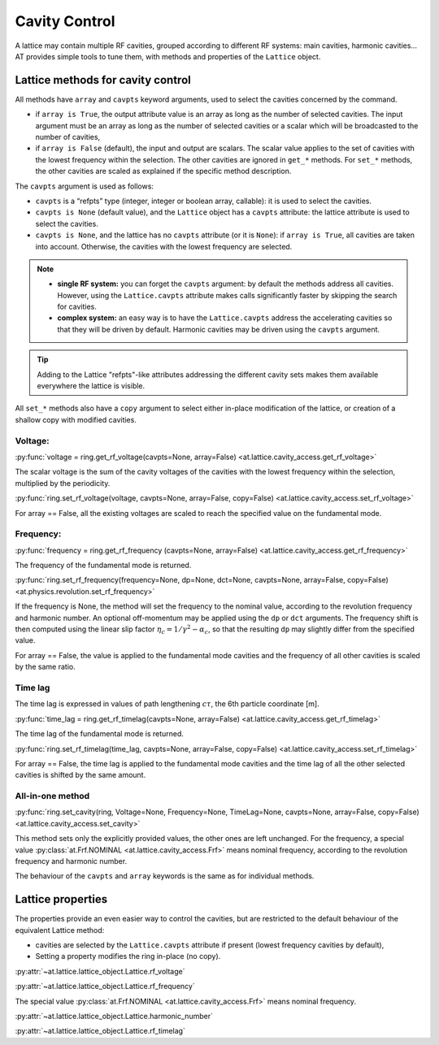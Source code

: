 Cavity Control
==============

A lattice may contain multiple RF cavities, grouped according to 
different RF systems: main cavities, harmonic cavities…
AT provides simple tools to tune them, with methods and properties of
the ``Lattice`` object.

Lattice methods for cavity control
----------------------------------

All methods have ``array`` and ``cavpts`` keyword arguments, used to
select the cavities concerned by the command.

-  if ``array is True``, the output attribute value is an array as long
   as the number of selected cavities. The input argument must be an
   array as long as the number of selected cavities or a scalar which
   will be broadcasted to the number of cavities,
-  if ``array is False`` (default), the input and output are scalars.
   The scalar value applies to the set of cavities with the lowest
   frequency within the selection. The other cavities are ignored in
   ``get_*`` methods. For ``set_*`` methods, the other cavities are
   scaled as explained if the specific method description.

The ``cavpts`` argument is used as follows:

- ``cavpts`` is a “refpts” type (integer, integer or boolean array, callable):
  it is used to select the cavities.
- ``cavpts is None`` (default value), and the ``Lattice`` object has a
  ``cavpts`` attribute: the lattice attribute is used to select the cavities.
- ``cavpts is None``, and the lattice has no ``cavpts`` attribute (or it is
  ``None``): if ``array is True``, all cavities are taken into account.
  Otherwise, the cavities with the lowest frequency are selected.

.. note::

   -  **single RF system:** you can forget the ``cavpts`` argument: by default
      the methods address all cavities. However, using the ``Lattice.cavpts``
      attribute makes calls significantly faster by skipping the search for
      cavities.
   -  **complex system:** an easy way is to have the ``Lattice.cavpts``
      address the accelerating cavities so that they will be driven by default.
      Harmonic cavities may be driven using the ``cavpts`` argument.

.. tip::

   Adding to the Lattice "refpts"-like attributes addressing the different
   cavity sets makes them available everywhere the lattice is visible.

All ``set_*`` methods also have a ``copy`` argument to select either
in-place modification of the lattice, or creation of a shallow copy with
modified cavities.

Voltage:
~~~~~~~~

:py:func:`voltage = ring.get_rf_voltage(cavpts=None, array=False) <at.lattice.cavity_access.get_rf_voltage>`

The scalar voltage is the sum of the cavity voltages of the cavities
with the lowest frequency within the selection, multiplied by the
periodicity.

:py:func:`ring.set_rf_voltage(voltage, cavpts=None, array=False, copy=False) <at.lattice.cavity_access.set_rf_voltage>`

For array == False, all the existing voltages are scaled to reach the
specified value on the fundamental mode.

Frequency:
~~~~~~~~~~

:py:func:`frequency = ring.get_rf_frequency (cavpts=None, array=False) <at.lattice.cavity_access.get_rf_frequency>`

The frequency of the fundamental mode is returned.

:py:func:`ring.set_rf_frequency(frequency=None, dp=None, dct=None, cavpts=None, array=False, copy=False) <at.physics.revolution.set_rf_frequency>`

If the frequency is None, the method will set the frequency to the
nominal value, according to the revolution frequency and harmonic
number. An optional off-momentum may be applied using the ``dp`` or
``dct`` arguments. The frequency shift is then computed using the linear
slip factor :math:`\eta_c = 1/\gamma^2 - \alpha_c`, so that the resulting
``dp`` may slightly differ from the specified value.

For array == False, the value is applied to the fundamental mode
cavities and the frequency of all other cavities is scaled by the same
ratio.

Time lag
~~~~~~~~

The time lag is expressed in values of path lengthening :math:`c\tau`, the 6th
particle coordinate [m].

:py:func:`time_lag = ring.get_rf_timelag(cavpts=None, array=False) <at.lattice.cavity_access.get_rf_timelag>`

The time lag of the fundamental mode is returned.

:py:func:`ring.set_rf_timelag(time_lag, cavpts=None, array=False, copy=False) <at.lattice.cavity_access.set_rf_timelag>`

For array == False, the time lag is applied to the fundamental mode
cavities and the time lag of all the other selected cavities is shifted
by the same amount.

All-in-one method
~~~~~~~~~~~~~~~~~

:py:func:`ring.set_cavity(ring, Voltage=None, Frequency=None, TimeLag=None, cavpts=None, array=False, copy=False) <at.lattice.cavity_access.set_cavity>`

This method sets only the explicitly provided values, the other ones are
left unchanged. For the frequency, a special value :py:class:`at.Frf.NOMINAL <at.lattice.cavity_access.Frf>`
means nominal frequency, according to the revolution frequency and
harmonic number.

The behaviour of the ``cavpts`` and ``array`` keywords is the same as
for individual methods.

Lattice properties
------------------

The properties provide an even easier way to control the cavities, but
are restricted to the default behaviour of the equivalent Lattice
method:

- cavities are selected by the ``Lattice.cavpts`` attribute if present (lowest frequency
  cavities by default),
- Setting a property modifies the ring in-place (no copy).

:py:attr:`~at.lattice.lattice_object.Lattice.rf_voltage`

:py:attr:`~at.lattice.lattice_object.Lattice.rf_frequency`

The special value :py:class:`at.Frf.NOMINAL <at.lattice.cavity_access.Frf>` means nominal frequency.

:py:attr:`~at.lattice.lattice_object.Lattice.harmonic_number`

:py:attr:`~at.lattice.lattice_object.Lattice.rf_timelag`

